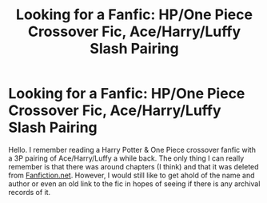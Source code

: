 #+TITLE: Looking for a Fanfic: HP/One Piece Crossover Fic, Ace/Harry/Luffy Slash Pairing

* Looking for a Fanfic: HP/One Piece Crossover Fic, Ace/Harry/Luffy Slash Pairing
:PROPERTIES:
:Author: -Lytri-
:Score: 1
:DateUnix: 1573945337.0
:DateShort: 2019-Nov-17
:FlairText: Request
:END:
Hello. I remember reading a Harry Potter & One Piece crossover fanfic with a 3P pairing of Ace/Harry/Luffy a while back. The only thing I can really remember is that there was around chapters (I think) and that it was deleted from [[https://Fanfiction.net][Fanfiction.net]]. However, I would still like to get ahold of the name and author or even an old link to the fic in hopes of seeing if there is any archival records of it.

